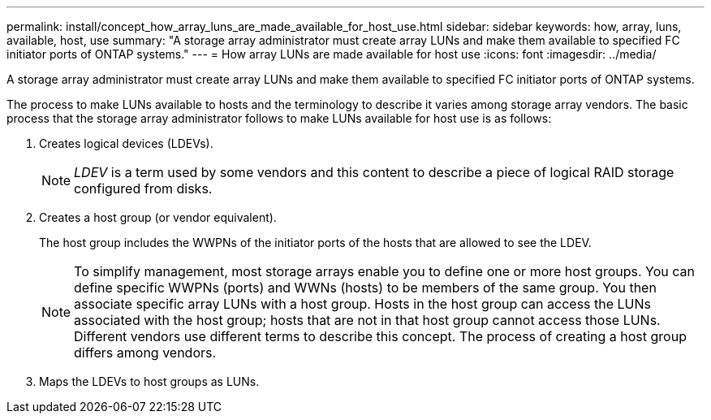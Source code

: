 ---
permalink: install/concept_how_array_luns_are_made_available_for_host_use.html
sidebar: sidebar
keywords: how, array, luns, available, host, use
summary: "A storage array administrator must create array LUNs and make them available to specified FC initiator ports of ONTAP systems."
---
= How array LUNs are made available for host use
:icons: font
:imagesdir: ../media/

[.lead]
A storage array administrator must create array LUNs and make them available to specified FC initiator ports of ONTAP systems.

The process to make LUNs available to hosts and the terminology to describe it varies among storage array vendors. The basic process that the storage array administrator follows to make LUNs available for host use is as follows:

. Creates logical devices (LDEVs).
+
[NOTE]
====
_LDEV_ is a term used by some vendors and this content to describe a piece of logical RAID storage configured from disks.
====
. Creates a host group (or vendor equivalent).
+
The host group includes the WWPNs of the initiator ports of the hosts that are allowed to see the LDEV.
+
[NOTE]
====
To simplify management, most storage arrays enable you to define one or more host groups. You can define specific WWPNs (ports) and WWNs (hosts) to be members of the same group. You then associate specific array LUNs with a host group. Hosts in the host group can access the LUNs associated with the host group; hosts that are not in that host group cannot access those LUNs. Different vendors use different terms to describe this concept. The process of creating a host group differs among vendors.
====

. Maps the LDEVs to host groups as LUNs.


// 2022 Dec 05, ONTAPDOC-717